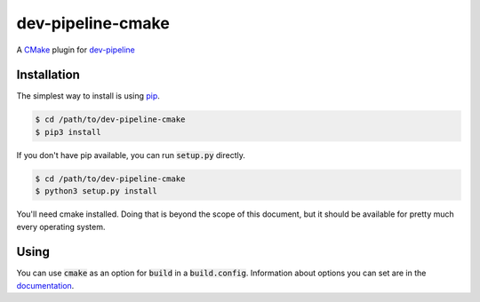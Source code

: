 dev-pipeline-cmake
==================
|codacy|
|code-climate|
|lgtm|
|lgtm-quality|

A CMake_ plugin for `dev-pipeline`_


Installation
------------
The simplest way to install is using pip_.

.. code:: bash

    $ cd /path/to/dev-pipeline-cmake
    $ pip3 install

If you don't have pip available, you can run :code:`setup.py` directly.

.. code:: bash

    $ cd /path/to/dev-pipeline-cmake
    $ python3 setup.py install

You'll need cmake installed.  Doing that is beyond the scope of this document,
but it should be available for pretty much every operating system.


Using
-----
You can use :code:`cmake` as an option for :code:`build` in a
:code:`build.config`.  Information about options you can set are in the
documentation_.


.. |codacy| image:: https://api.codacy.com/project/badge/Grade/de9145db420e4d83a84f3eef8da5b769
    :target: https://www.codacy.com/app/snewell/dev-pipeline-cmake?utm_source=github.com&amp;utm_medium=referral&amp;utm_content=dev-pipeline/dev-pipeline-cmake&amp;utm_campaign=Badge_Grade
.. |code-climate| image:: https://api.codeclimate.com/v1/badges/5dbb268d5b1d1b269b1d/maintainability
   :target: https://codeclimate.com/github/dev-pipeline/dev-pipeline-cmake/maintainability
   :alt: Maintainability
.. |lgtm| image:: https://img.shields.io/lgtm/alerts/g/dev-pipeline/dev-pipeline-cmake.svg?logo=lgtm&logoWidth=18
    :target: https://lgtm.com/projects/g/dev-pipeline/dev-pipeline-cmake/alerts/
.. |lgtm-quality| image:: https://img.shields.io/lgtm/grade/python/g/dev-pipeline/dev-pipeline-cmake.svg?logo=lgtm&logoWidth=18
    :target: https://lgtm.com/projects/g/dev-pipeline/dev-pipeline-cmake/context:python


.. _CMake: https://cmake.org
.. _dev-pipeline: https://github.com/dev-pipeline/dev-pipeline
.. _documentation: docs/builder-cmake.rst
.. _pip: https://pypi.python.org/pypi/pip
